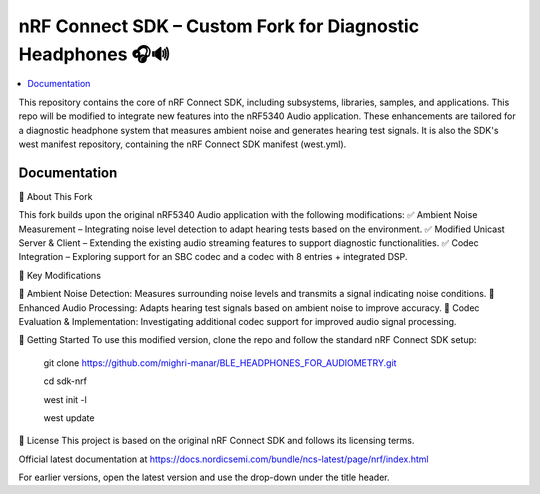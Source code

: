 nRF Connect SDK – Custom Fork for Diagnostic Headphones 🎧🔊
########################

.. contents::
   :local:
   :depth: 2

This repository contains the core of nRF Connect SDK, including subsystems,
libraries, samples, and applications. This repo will be modified to integrate new features into the nRF5340 Audio application. 
These enhancements are tailored for a diagnostic headphone system that measures ambient noise and generates hearing test signals.
It is also the SDK's west manifest repository, containing the nRF Connect SDK
manifest (west.yml).


Documentation
*************
🔹 About This Fork


This fork builds upon the original nRF5340 Audio application with the following modifications:
✅ Ambient Noise Measurement – Integrating noise level detection to adapt hearing tests based on the environment.
✅ Modified Unicast Server & Client – Extending the existing audio streaming features to support diagnostic functionalities.
✅ Codec Integration – Exploring support for an SBC codec and a codec with 8 entries + integrated DSP.

📌 Key Modifications


📡 Ambient Noise Detection: Measures surrounding noise levels and transmits a signal indicating noise conditions.
🎵 Enhanced Audio Processing: Adapts hearing test signals based on ambient noise to improve accuracy.
🔧 Codec Evaluation & Implementation: Investigating additional codec support for improved audio signal processing.


🚀 Getting Started
To use this modified version, clone the repo and follow the standard nRF Connect SDK setup:

          git clone https://github.com/mighri-manar/BLE_HEADPHONES_FOR_AUDIOMETRY.git

          cd sdk-nrf

          west init -l

          west update

📜 License
This project is based on the original nRF Connect SDK and follows its licensing terms.



Official latest documentation at https://docs.nordicsemi.com/bundle/ncs-latest/page/nrf/index.html

For earlier versions, open the latest version and use the drop-down under the title header.
